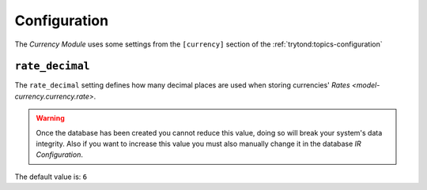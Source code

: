 *************
Configuration
*************

The *Currency Module* uses some settings from the ``[currency]`` section of
the :ref:`trytond:topics-configuration`

.. _config-currency.rate_decimal:

``rate_decimal``
=================

The ``rate_decimal`` setting defines how many decimal places are used when
storing currencies' `Rates <model-currency.currency.rate>`.

.. warning::

   Once the database has been created you cannot reduce this value, doing so
   will break your system's data integrity.
   Also if you want to increase this value you must also manually change it in
   the database *IR Configuration*.

The default value is: ``6``
